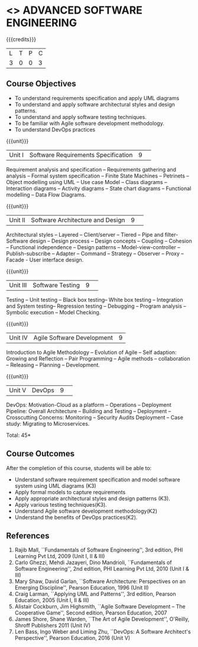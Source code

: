 * <<<CP1104>>> ADVANCED SOFTWARE ENGINEERING
:properties:
:author: Chitra Babu
:date: 13 July 2018
:end:

#+startup: showall

{{{credits}}}
|L|T|P|C|
|3|0|0|3|

# reduce the number of objectives to 5
** Course Objectives
- To understand requirements specification and apply UML diagrams
- To understand and apply software architectural styles and design patterns.
- To understand and apply software testing techniques.
- To be familiar with Agile software development methodology.
- To understand DevOps practices
  

{{{unit}}}
|Unit I | Software Requirements Specification  |9| 
Requirement analysis and specification -- Requirements gathering and
analysis -- Formal system specification -- Finite State Machines --
Petrinets -- Object modelling using UML -- Use case Model -- Class
diagrams -- Interaction diagrams -- Activity diagrams -- State chart
diagrams -- Functional modelling -- Data Flow Diagrams.

{{{unit}}}
|Unit II|Software Architecture and Design|9| 
Architectural styles -- Layered -- Client/server -- Tiered -- Pipe and
filter- Software design -- Design process -- Design concepts --
Coupling -- Cohesion -- Functional independence -- Design patterns --
Model-view-controller -- Publish-subscribe -- Adapter -- Command --
Strategy -- Observer -- Proxy -- Facade - User interface design.

{{{unit}}}
|Unit III| Software Testing |9| 
Testing -- Unit testing -- Black box testing-- White box testing --
Integration and System testing-- Regression testing -- Debugging --
Program analysis -- Symbolic execution -- Model Checking.

{{{unit}}}
|Unit IV|Agile Software Development|9|
Introduction to Agile Methodology -- Evolution of Agile -- Self
adaption: Growing and Reflection -- Pair Programming -- Agile methods
-- collaboration -- Releasing -- Planning -- Development.

{{{unit}}}
|Unit V| DevOps	|9| 
DevOps: Motivation-Cloud as a platform -- Operations -- Deployment
Pipeline: Overall Architecture -- Building and Testing -- Deployment
-- Crosscutting Concerns: Monitoring -- Security Audits Deployment --
Case study: Migrating to Microservices.



\hfill *Total: 45*

** Course Outcomes
After the completion of this course, students will be able to:
- Understand software requirement specification and model software system using UML diagrams  (K3)
- Apply formal models to capture requirements
- Apply appropriate architectural styles and design patterns (K3).
- Apply various testing techniques(K3).
- Understand Agile software development methodology(K2)
- Understand the benefits of DevOps practices(K2).

      
# The second and fourth references are unclear.
** References
1. Rajib Mall, ``Fundamentals of Software Engineering'', 3rd edition,
   PHI Learning Pvt Ltd, 2009 (Unit I, II & III)
2. Carlo Ghezzi, Mehdi Jazayeri, Dino Mandrioli, ``Fundamentals of
   Software Engineering'', 2nd edition, PHI Learning
   Pvt Ltd, 2010 (Unit I & III)
3. Mary Shaw, David Garlan, ``Software Architecture: Perspectives on
   an Emerging Discipline'', Pearson Education, 1996 (Unit II)
4. Craig Larman, ``Applying UML and Patterns'', 3rd edition, Pearson
   Education, 2005 (Unit I, II & III)
5. Alistair Cockburn, Jim Highsmith, ``Agile Software Development --
   The Cooperative Game'', Second edition, Pearson Education, 2007
6. James Shore, Shane Warden, ``The Art of Agile Development'',
   O'Reilly, Shroff Publishers 2011 (Unit IV)
7. Len Bass, Ingo Weber and Liming Zhu, ``DevOps: A Software
   Architect's Perspective'', Pearson Education, 2016 (Unit V)

 

